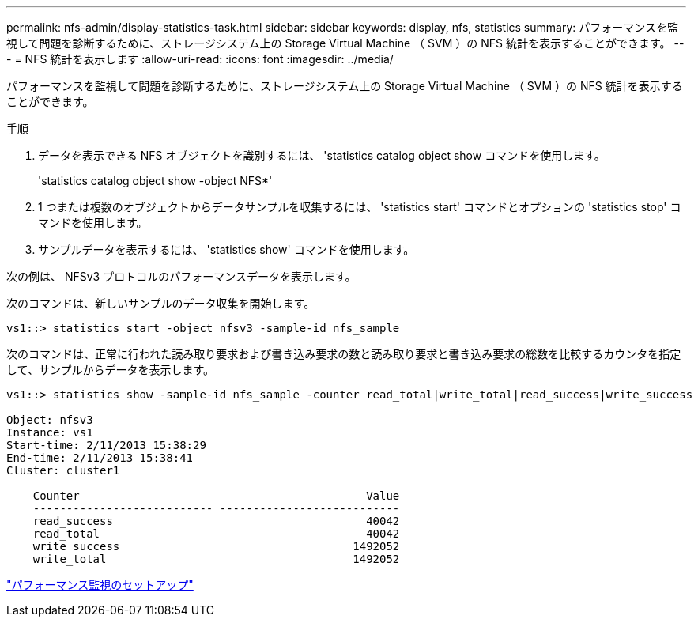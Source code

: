 ---
permalink: nfs-admin/display-statistics-task.html 
sidebar: sidebar 
keywords: display, nfs, statistics 
summary: パフォーマンスを監視して問題を診断するために、ストレージシステム上の Storage Virtual Machine （ SVM ）の NFS 統計を表示することができます。 
---
= NFS 統計を表示します
:allow-uri-read: 
:icons: font
:imagesdir: ../media/


[role="lead"]
パフォーマンスを監視して問題を診断するために、ストレージシステム上の Storage Virtual Machine （ SVM ）の NFS 統計を表示することができます。

.手順
. データを表示できる NFS オブジェクトを識別するには、 'statistics catalog object show コマンドを使用します。
+
'statistics catalog object show -object NFS*'

. 1 つまたは複数のオブジェクトからデータサンプルを収集するには、 'statistics start' コマンドとオプションの 'statistics stop' コマンドを使用します。
. サンプルデータを表示するには、 'statistics show' コマンドを使用します。


次の例は、 NFSv3 プロトコルのパフォーマンスデータを表示します。

次のコマンドは、新しいサンプルのデータ収集を開始します。

[listing]
----
vs1::> statistics start -object nfsv3 -sample-id nfs_sample
----
次のコマンドは、正常に行われた読み取り要求および書き込み要求の数と読み取り要求と書き込み要求の総数を比較するカウンタを指定して、サンプルからデータを表示します。

[listing]
----

vs1::> statistics show -sample-id nfs_sample -counter read_total|write_total|read_success|write_success

Object: nfsv3
Instance: vs1
Start-time: 2/11/2013 15:38:29
End-time: 2/11/2013 15:38:41
Cluster: cluster1

    Counter                                           Value
    --------------------------- ---------------------------
    read_success                                      40042
    read_total                                        40042
    write_success                                   1492052
    write_total                                     1492052
----
link:../performance-config/index.html["パフォーマンス監視のセットアップ"]
